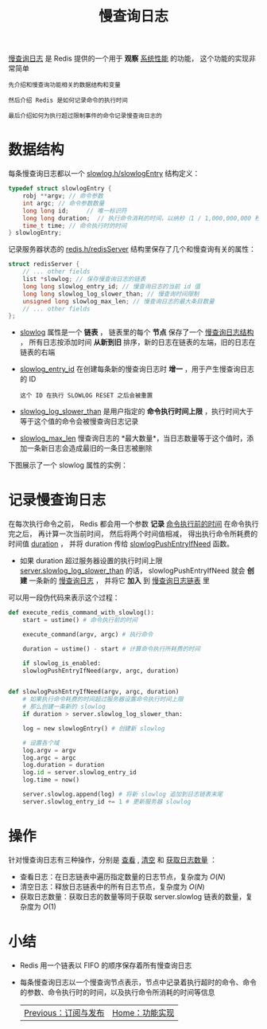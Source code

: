 #+TITLE: 慢查询日志
#+HTML_HEAD: <link rel="stylesheet" type="text/css" href="../css/main.css" />
#+HTML_LINK_UP: ./pubsub.html
#+HTML_LINK_HOME: ./feature.html
#+OPTIONS: num:nil timestamp:nil ^:nil

_慢查询日志_ 是 Redis 提供的一个用于 *观察* _系统性能_ 的功能， 这个功能的实现非常简单

#+begin_example
  先介绍和慢查询功能相关的数据结构和变量

  然后介绍 Redis 是如何记录命令的执行时间

  最后介绍如何为执行超过限制事件的命令记录慢查询日志的
#+end_example
* 数据结构
每条慢查询日志都以一个 _slowlog.h/slowlogEntry_ 结构定义：

#+begin_src c 
  typedef struct slowlogEntry {
	  robj **argv; // 命令参数
	  int argc; // 命令参数数量
	  long long id;     // 唯一标识符
	  long long duration;  // 执行命令消耗的时间，以纳秒（1 / 1,000,000,000 秒）为单位
	  time_t time; // 命令执行时的时间
  } slowlogEntry;
#+end_src

记录服务器状态的 _redis.h/redisServer_ 结构里保存了几个和慢查询有关的属性：

#+begin_src c 
  struct redisServer {
	  // ... other fields
	  list *slowlog; // 保存慢查询日志的链表    
	  long long slowlog_entry_id; // 慢查询日志的当前 id 值
	  long long slowlog_log_slower_than; // 慢查询时间限制
	  unsigned long slowlog_max_len; // 慢查询日志的最大条目数量
	  // ... other fields
  };
#+end_src

+ _slowlog_ 属性是一个 *链表* ， 链表里的每个 *节点* 保存了一个 _慢查询日志结构_ ， 所有日志按添加时间 *从新到旧* 排序，新的日志在链表的左端，旧的日志在链表的右端
+ _slowlog_entry_id_ 在创建每条新的慢查询日志时 *增一* ，用于产生慢查询日志的 ID
  #+begin_example
    这个 ID 在执行 SLOWLOG RESET 之后会被重置
  #+end_example
+ _slowlog_log_slower_than_ 是用户指定的 *命令执行时间上限* ，执行时间大于等于这个值的命令会被慢查询日志记录
+ _slowlog_max_len_ 慢查询日志的 *最大数量*，当日志数量等于这个值时，添加一条新日志会造成最旧的一条日志被删除

下图展示了一个 slowlog 属性的实例：

#+ATTR_HTML: image :width 90% 
[[file:../pic/graphviz-e28cd61cb3d560503a1c2bc0e5f1f1e2cd4fcf92.svg]]
* 记录慢查询日志
在每次执行命令之前， Redis 都会用一个参数 *记录* _命令执行前的时间_  在命令执行完之后， 再计算一次当前时间， 然后将两个时间值相减， 得出执行命令所耗费的时间值 _duration_ ， 并将 duration 传给 _slowlogPushEntryIfNeed_ 函数。
+ 如果 duration 超过服务器设置的执行时间上限 _server.slowlog_log_slower_than_ 的话， slowlogPushEntryIfNeed 就会 *创建* 一条新的 _慢查询日志_ ， 并将它 *加入* 到 _慢查询日志链表_ 里 

可以用一段伪代码来表示这个过程：
#+begin_src python 
  def execute_redis_command_with_slowlog():
      start = ustime() # 命令执行前的时间
    
      execute_command(argv, argc) # 执行命令

      duration = ustime() - start # 计算命令执行所耗费的时间

      if slowlog_is_enabled:
	  slowlogPushEntryIfNeed(argv, argc, duration)


  def slowlogPushEntryIfNeed(argv, argc, duration)
      # 如果执行命令耗费的时间超过服务器设置命令执行时间上限
      # 那么创建一条新的 slowlog
      if duration > server.slowlog_log_slower_than:

	  log = new slowlogEntry() # 创建新 slowlog

	  # 设置各个域
	  log.argv = argv
	  log.argc = argc
	  log.duration = duration
	  log.id = server.slowlog_entry_id
	  log.time = now()

	  server.slowlog.append(log) # 将新 slowlog 追加到日志链表末尾
	  server.slowlog_entry_id += 1 # 更新服务器 slowlog
#+end_src

* 操作
针对慢查询日志有三种操作，分别是 _查看_ , _清空_ 和 _获取日志数量_ ：
+ 查看日志：在日志链表中遍历指定数量的日志节点，复杂度为 $O(N)$
+ 清空日志：释放日志链表中的所有日志节点，复杂度为 $O(N)$
+ 获取日志数量：获取日志的数量等同于获取 server.slowlog 链表的数量，复杂度为 $O(1)$ 

* 小结
+ Redis 用一个链表以 FIFO 的顺序保存着所有慢查询日志
+ 每条慢查询日志以一个慢查询节点表示，节点中记录着执行超时的命令、命令的参数、命令执行时的时间，以及执行命令所消耗的时间等信息

  #+ATTR_HTML: :border 1 :rules all :frame boader
  | [[file:pubsub.org][Previous：订阅与发布]] | [[file:feature.org][Home：功能实现]] |



